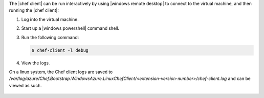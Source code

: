 .. The contents of this file may be included in multiple topics (using the includes directive).
.. The contents of this file should be modified in a way that preserves its ability to appear in multiple topics.

The |chef client| can be run interactively by using |windows remote desktop| to connect to the virtual machine, and then running the |chef client|:

#. Log into the virtual machine.

#. Start up a |windows powershell| command shell.

#. Run the following command:
   
   .. code-block:: bash
   
      $ chef-client -l debug

#. View the logs.

On a linux system, the Chef client logs are saved to `/var/log/azure/Chef.Bootstrap.WindowsAzure.LinuxChefClient/<extension-version-number>/chef-client.log` and can be viewed as such.

   .. code-block:: bash
      $ tail -f /var/log/azure/Chef.Bootstrap.WindowsAzure.LinuxChefClient/1210.12.102.1000/chef-client.log